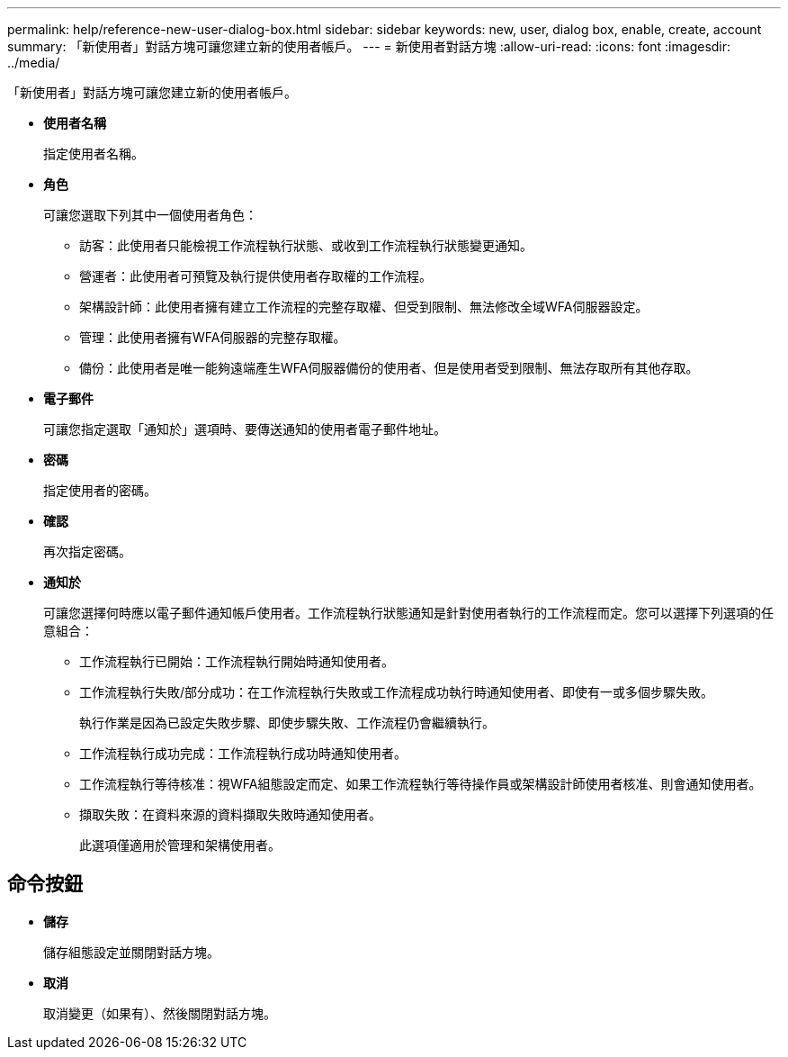 ---
permalink: help/reference-new-user-dialog-box.html 
sidebar: sidebar 
keywords: new, user, dialog box, enable, create, account 
summary: 「新使用者」對話方塊可讓您建立新的使用者帳戶。 
---
= 新使用者對話方塊
:allow-uri-read: 
:icons: font
:imagesdir: ../media/


[role="lead"]
「新使用者」對話方塊可讓您建立新的使用者帳戶。

* *使用者名稱*
+
指定使用者名稱。

* *角色*
+
可讓您選取下列其中一個使用者角色：

+
** 訪客：此使用者只能檢視工作流程執行狀態、或收到工作流程執行狀態變更通知。
** 營運者：此使用者可預覽及執行提供使用者存取權的工作流程。
** 架構設計師：此使用者擁有建立工作流程的完整存取權、但受到限制、無法修改全域WFA伺服器設定。
** 管理：此使用者擁有WFA伺服器的完整存取權。
** 備份：此使用者是唯一能夠遠端產生WFA伺服器備份的使用者、但是使用者受到限制、無法存取所有其他存取。


* *電子郵件*
+
可讓您指定選取「通知於」選項時、要傳送通知的使用者電子郵件地址。

* *密碼*
+
指定使用者的密碼。

* *確認*
+
再次指定密碼。

* *通知於*
+
可讓您選擇何時應以電子郵件通知帳戶使用者。工作流程執行狀態通知是針對使用者執行的工作流程而定。您可以選擇下列選項的任意組合：

+
** 工作流程執行已開始：工作流程執行開始時通知使用者。
** 工作流程執行失敗/部分成功：在工作流程執行失敗或工作流程成功執行時通知使用者、即使有一或多個步驟失敗。
+
執行作業是因為已設定失敗步驟、即使步驟失敗、工作流程仍會繼續執行。

** 工作流程執行成功完成：工作流程執行成功時通知使用者。
** 工作流程執行等待核准：視WFA組態設定而定、如果工作流程執行等待操作員或架構設計師使用者核准、則會通知使用者。
** 擷取失敗：在資料來源的資料擷取失敗時通知使用者。
+
此選項僅適用於管理和架構使用者。







== 命令按鈕

* *儲存*
+
儲存組態設定並關閉對話方塊。

* *取消*
+
取消變更（如果有）、然後關閉對話方塊。


